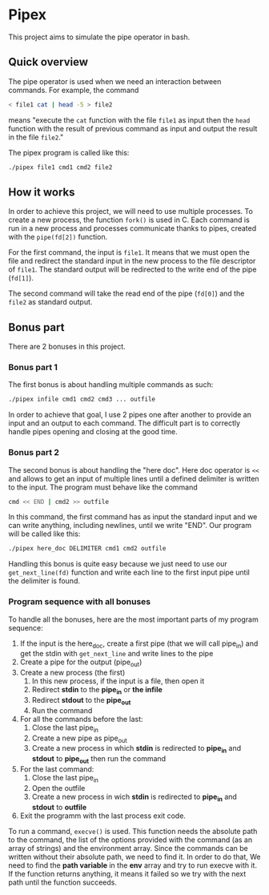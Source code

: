 * Pipex
This project aims to simulate the pipe operator in bash.
** Quick overview
The pipe operator is used when we need an interaction between commands. For example, the command
#+begin_src bash
< file1 cat | head -5 > file2
#+end_src
means "execute the =cat= function with the file =file1= as input then the =head= function with the result of previous command as input and output the result in the file =file2=."

The pipex program is called like this:
#+begin_src bash
./pipex file1 cmd1 cmd2 file2
#+end_src
** How it works
In order to achieve this project, we will need to use multiple processes. To create a new process, the function =fork()= is used in C. Each command is run in a new process and processes communicate thanks to pipes, created with the =pipe(fd[2])= function.

For the first command, the input is =file1=. It means that we must open the file and redirect the standard input in the new process to the file descriptor of =file1=. The standard output will be redirected to the write end of the pipe (=fd[1]=).

The second command will take the read end of the pipe (=fd[0]=) and the =file2= as standard output.
** Bonus part
There are 2 bonuses in this project.
*** Bonus part 1
The first bonus is about handling multiple commands as such:
#+begin_src bash
./pipex infile cmd1 cmd2 cmd3 ... outfile
#+end_src
In order to achieve that goal, I use 2 pipes one after another to provide an input and an output to each command. The difficult part is to correctly handle pipes opening and closing at the good time.
*** Bonus part 2
The second bonus is about handling the "here doc". Here doc operator is =<<= and allows to get an input of multiple lines until a defined delimiter is written to the input. The program must behave like the command
#+begin_src bash
cmd << END | cmd2 >> outfile
#+end_src
In this command, the first command has as input the standard input and we can write anything, including newlines, until we write "END". Our program will be called like this:
#+begin_src bash
./pipex here_doc DELIMITER cmd1 cmd2 outfile
#+end_src

Handling this bonus is quite easy because we just need to use our =get_next_line(fd)= function and write each line to the first input pipe until the delimiter is found.
*** Program sequence with all bonuses
To handle all the bonuses, here are the most important parts of  my program sequence:
1. If the input is the here_doc, create a first pipe (that we will call pipe_in) and get the stdin with =get_next_line= and write lines to the pipe
2. Create a pipe for the output (pipe_out)
3. Create a new process (the first)
   1. In this new process, if the input is a file, then open it
   2. Redirect *stdin* to the *pipe_in* or *the infile*
   3. Redirect *stdout* to the *pipe_out*
   4. Run the command
4. For all the commands before the last:
   1. Close the last pipe_in
   2. Create a new pipe as pipe_out
   3. Create a new process in which *stdin* is redirected to *pipe_in* and *stdout* to *pipe_out* then run the command
5. For the last command:
   1. Close the last pipe_in
   2. Open the outfile
   3. Create a new process in wich *stdin* is redirected to *pipe_in* and *stdout* to *outfile*
6. Exit the programm with the last process exit code.

To run a command, =execve()= is used. This function needs the absolute path to the command, the list of the options provided with the command (as an array of strings) and the environment array. Since the commands can be written without their absolute path, we need to find it. In order to do that, We need to find the *path variable* in the *env* array and try to run execve with it. If the function returns anything, it means it failed so we try with the next path until the function succeeds.

